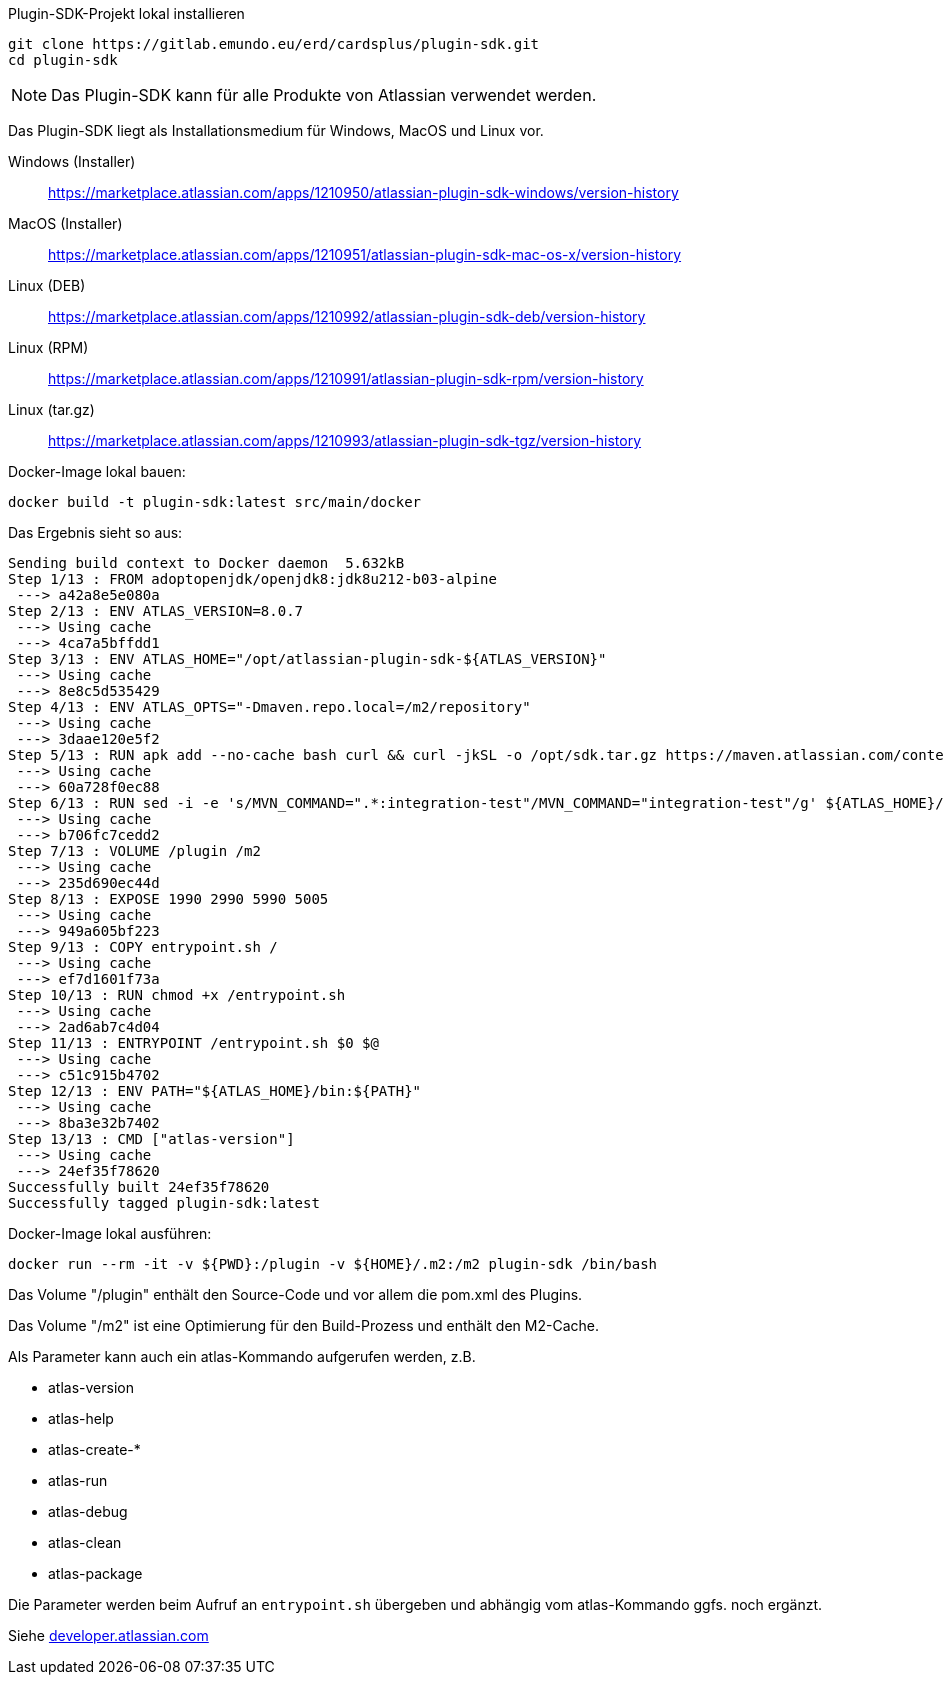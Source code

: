 Plugin-SDK-Projekt lokal installieren
```
git clone https://gitlab.emundo.eu/erd/cardsplus/plugin-sdk.git
cd plugin-sdk
```

NOTE: Das Plugin-SDK kann für alle Produkte von Atlassian verwendet werden.

Das Plugin-SDK liegt als Installationsmedium für Windows, MacOS und Linux vor.

Windows (Installer)::
https://marketplace.atlassian.com/apps/1210950/atlassian-plugin-sdk-windows/version-history

MacOS (Installer)::

https://marketplace.atlassian.com/apps/1210951/atlassian-plugin-sdk-mac-os-x/version-history

Linux (DEB)::

https://marketplace.atlassian.com/apps/1210992/atlassian-plugin-sdk-deb/version-history

Linux (RPM)::

https://marketplace.atlassian.com/apps/1210991/atlassian-plugin-sdk-rpm/version-history

Linux (tar.gz)::

https://marketplace.atlassian.com/apps/1210993/atlassian-plugin-sdk-tgz/version-history

Docker-Image lokal bauen:
```
docker build -t plugin-sdk:latest src/main/docker
```

Das Ergebnis sieht so aus:
```
Sending build context to Docker daemon  5.632kB
Step 1/13 : FROM adoptopenjdk/openjdk8:jdk8u212-b03-alpine
 ---> a42a8e5e080a
Step 2/13 : ENV ATLAS_VERSION=8.0.7
 ---> Using cache
 ---> 4ca7a5bffdd1
Step 3/13 : ENV ATLAS_HOME="/opt/atlassian-plugin-sdk-${ATLAS_VERSION}"
 ---> Using cache
 ---> 8e8c5d535429
Step 4/13 : ENV ATLAS_OPTS="-Dmaven.repo.local=/m2/repository"
 ---> Using cache
 ---> 3daae120e5f2
Step 5/13 : RUN apk add --no-cache bash curl && curl -jkSL -o /opt/sdk.tar.gz https://maven.atlassian.com/content/repositories/atlassian-public/com/atlassian/amps/atlassian-plugin-sdk/${ATLAS_VERSION}/atlassian-plugin-sdk-${ATLAS_VERSION}.tar.gz && tar -C /opt -xf /opt/sdk.tar.gz && rm /opt/sdk.tar.gz
 ---> Using cache
 ---> 60a728f0ec88
Step 6/13 : RUN sed -i -e 's/MVN_COMMAND=".*:integration-test"/MVN_COMMAND="integration-test"/g' ${ATLAS_HOME}/bin/atlas-integration-test
 ---> Using cache
 ---> b706fc7cedd2
Step 7/13 : VOLUME /plugin /m2
 ---> Using cache
 ---> 235d690ec44d
Step 8/13 : EXPOSE 1990 2990 5990 5005
 ---> Using cache
 ---> 949a605bf223
Step 9/13 : COPY entrypoint.sh /
 ---> Using cache
 ---> ef7d1601f73a
Step 10/13 : RUN chmod +x /entrypoint.sh
 ---> Using cache
 ---> 2ad6ab7c4d04
Step 11/13 : ENTRYPOINT /entrypoint.sh $0 $@
 ---> Using cache
 ---> c51c915b4702
Step 12/13 : ENV PATH="${ATLAS_HOME}/bin:${PATH}"
 ---> Using cache
 ---> 8ba3e32b7402
Step 13/13 : CMD ["atlas-version"]
 ---> Using cache
 ---> 24ef35f78620
Successfully built 24ef35f78620
Successfully tagged plugin-sdk:latest
```

Docker-Image lokal ausführen:
```
docker run --rm -it -v ${PWD}:/plugin -v ${HOME}/.m2:/m2 plugin-sdk /bin/bash
```

Das Volume "/plugin" enthält den Source-Code und vor allem die pom.xml des Plugins.

Das Volume "/m2" ist eine Optimierung für den Build-Prozess und enthält den M2-Cache.

Als Parameter kann auch ein atlas-Kommando aufgerufen werden, z.B.

* atlas-version
* atlas-help
* atlas-create-*
* atlas-run
* atlas-debug
* atlas-clean
* atlas-package

Die Parameter werden beim Aufruf an `entrypoint.sh` übergeben und abhängig vom atlas-Kommando ggfs. noch ergänzt.

Siehe https://developer.atlassian.com/display/DOCS/Introduction+to+the+Atlassian+Plugin+SDK[developer.atlassian.com]
